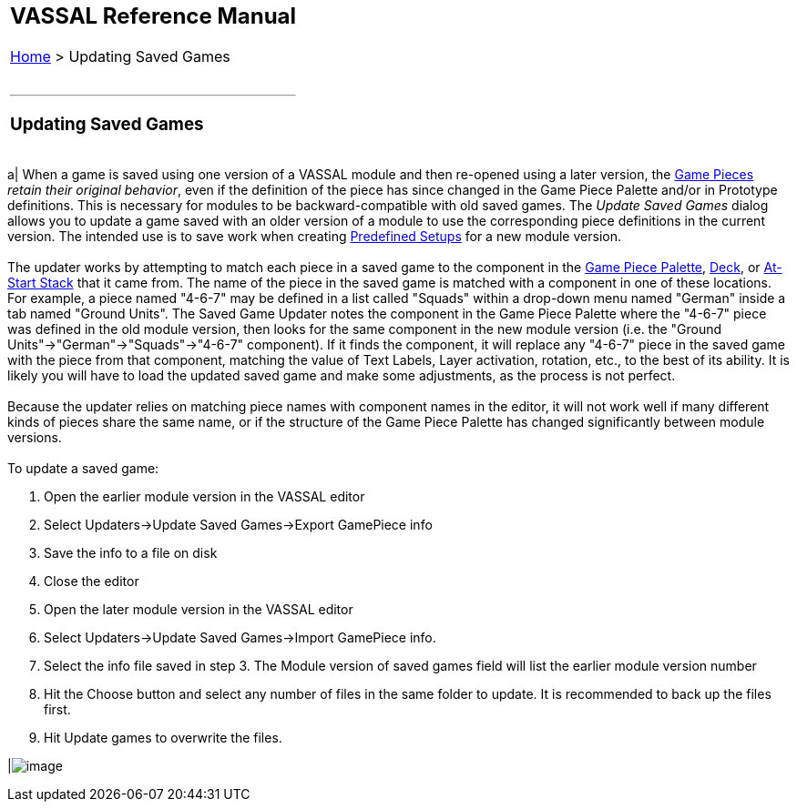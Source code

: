 [width="100%",cols="100%",]
|=========================================================================================================================================================================================================================================================================================================================================================================================================================================================================================================================================================================================================================================================================================================================================================================================================================================================================================================================================================================================================================================================================================
a|
== VASSAL Reference Manual
[#top]

[.small]#<<index.adoc#toc,Home>> > Updating Saved Games# +
 +

a|

'''''

=== Updating Saved Games

[width="100%",cols="50%,50%",]
|=========================================================================================================================================================================================================================================================================================================================================================================================================================================================================================================================================================================================================================================================================================================================================================================================================================================================================================================================================================================================================================================================================================
a|
When a game is saved using one version of a VASSAL module and then re-opened using a later version, the <<GamePiece.adoc#top,Game Pieces>> _retain their original behavior_, even if the definition of the piece has since changed in the Game Piece Palette and/or in Prototype definitions. This is necessary for modules to be backward-compatible with old saved games. The _Update Saved Games_ dialog allows you to update a game saved with an older version of a module to use the corresponding piece definitions in the current version. The intended use is to save work when creating link:GameModule.htm#PredefinedSetup[Predefined Setups] for a new module version. +
 +
The updater works by attempting to match each piece in a saved game to the component in the <<PieceWindow.adoc#top,Game Piece Palette>>, <<Deck.adoc#top,Deck>>, or <<SetupStack.adoc#top,At-Start Stack>> that it came from.  The name of the piece in the saved game is matched with a component in one of these locations.  For example, a piece named "4-6-7" may be defined in a list called "Squads" within a drop-down menu named "German" inside a tab named "Ground Units". The Saved Game Updater notes the component in the Game Piece Palette where the "4-6-7" piece was defined in the old module version, then looks for the same component in the new module version (i.e. the "Ground Units"->"German"->"Squads"->"4-6-7" component).  If it finds the component, it will replace any "4-6-7" piece in the saved game with the piece from that component, matching the value of Text Labels, Layer activation, rotation, etc., to the best of its ability. It is likely you will have to load the updated saved game and make some adjustments, as the process is not perfect.   +
 +
Because the updater relies on matching piece names with component names in the editor, it will not work well if many different kinds of pieces share the same name, or if the structure of the Game Piece Palette has changed significantly between module versions. +
 +
To update a saved game: +

. Open the earlier module version in the VASSAL editor
. Select Updaters->Update Saved Games->Export GamePiece info
. Save the info to a file on disk
. Close the editor
. Open the later module version in the VASSAL editor
. Select Updaters->Update Saved Games->Import GamePiece info.
. Select the info file saved in step 3.  The Module version of saved games field will list the earlier module version number
. Hit the Choose button and select any number of files in the same folder to update.  It is recommended to back up the files first.
. Hit Update games to overwrite the files.

|image:images/SavedGameUpdater.png[image]
|=========================================================================================================================================================================================================================================================================================================================================================================================================================================================================================================================================================================================================================================================================================================================================================================================================================================================================================================================================================================================================================================================================================

|=========================================================================================================================================================================================================================================================================================================================================================================================================================================================================================================================================================================================================================================================================================================================================================================================================================================================================================================================================================================================================================================================================================

